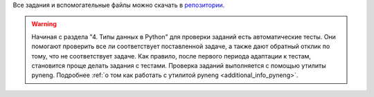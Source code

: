 Все задания и вспомогательные файлы можно скачать в
`репозитории <https://github.com/natenka/pyneng-examples-exercises/>`__.

.. warning::

    Начиная с раздела "4. Типы данных в Python" для проверки заданий
    есть автоматические тесты.  Они помогают проверить все ли
    соответствует поставленной задаче, а также дают обратный отклик по тому,
    что не соответствует задаче. Как правило, после первого периода
    адаптации к тестам, становится проще делать задания с тестами.
    Проверка заданий выполняется с помощью утилиты pyneng. Подробнее
    :ref:`о том как работать с утилитой pyneng <additional_info_pyneng>`.


